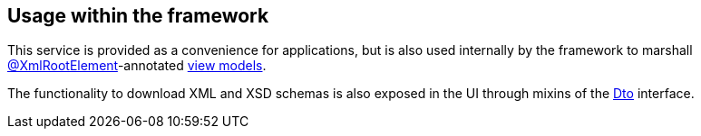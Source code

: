 
:Notice: Licensed to the Apache Software Foundation (ASF) under one or more contributor license agreements. See the NOTICE file distributed with this work for additional information regarding copyright ownership. The ASF licenses this file to you under the Apache License, Version 2.0 (the "License"); you may not use this file except in compliance with the License. You may obtain a copy of the License at. http://www.apache.org/licenses/LICENSE-2.0 . Unless required by applicable law or agreed to in writing, software distributed under the License is distributed on an "AS IS" BASIS, WITHOUT WARRANTIES OR  CONDITIONS OF ANY KIND, either express or implied. See the License for the specific language governing permissions and limitations under the License.




== Usage within the framework

This service is provided as a convenience for applications, but is also used internally by the framework to marshall xref:refguide:applib-ant:XmlRootElement.adoc[@XmlRootElement]-annotated
xref:userguide:fun:overview.adoc#view-models[view models].

The functionality to download XML and XSD schemas is also exposed in the UI through mixins of the xref:applib-classes:mixins.adoc#Dto[Dto] interface.


